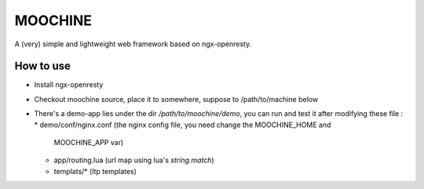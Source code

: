 

MOOCHINE
=================

A (very) simple and lightweight web framework based on ngx-openresty.


How to use
-----------------

* Install ngx-openresty
* Checkout moochine source, place it to somewhere, suppose to /path/to/machine below
* There's a demo-app lies under the dir `/path/to/moochine/demo`, you can run and test
  it after modifying these file :
  * demo/conf/nginx.conf (the nginx config file, you need change the MOOCHINE_HOME and
    MOOCHINE_APP var)
  * app/routing.lua (url map using lua's `string.match`)
  * templats/* (ltp templates)

  
